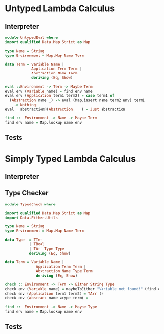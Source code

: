 
* Untyped Lambda Calculus
** Interpreter
#+BEGIN_SRC haskell :tangle src/UntypedEval.hs
  module UntypedEval where
  import qualified Data.Map.Strict as Map

  type Name = String
  type Environment = Map.Map Name Term

  data Term = Variable Name |
              Application Term Term |
              Abstraction Name Term
              deriving (Eq, Show)

  eval ::Environment -> Term -> Maybe Term
  eval env (Variable name) = find env name
  eval env (Application term1 term2) = case term1 of
    (Abstraction name _) -> eval (Map.insert name term2 env) term1
    _ -> Nothing
  eval _ abstraction@(Abstraction _ _) = Just abstraction

  find ::  Environment -> Name -> Maybe Term
  find env name = Map.lookup name env
#+END_SRC

** Tests

* Simply Typed Lambda Calculus

** Interpreter
** Type Checker
#+BEGIN_SRC haskell :tangle src/TypedCheck.hs
  module TypedCheck where

  import qualified Data.Map.Strict as Map
  import Data.Either.Utils

  type Name = String
  type Environment = Map.Map Name Term

  data Type  = TInt
             | TBool
             | TArr Type Type
             deriving (Eq, Show)

  data Term = Variable Name |
                Application Term Term |
                Abstraction Name Type Term
                deriving (Eq, Show)

  check :: Environment -> Term -> Either String Type
  check env (Variable name) = maybeToEither "Variable not found!" (find env name)
  check env (Application term1 term2) = TArr ()
  check env (Abstract name atype term) =

  find ::  Environment -> Name -> Maybe Type
  find env name = Map.lookup name env
#+END_SRC

** Tests
